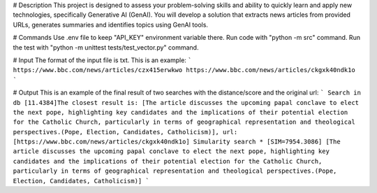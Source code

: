 # Description  
This project is designed to assess your problem-solving skills and ability to quickly learn and apply new technologies, specifically Generative AI (GenAI). You will develop a solution that extracts news articles from provided URLs, generates summaries and identifies topics using GenAI tools.

# Commands 
Use .env file to keep "API_KEY" environment variable there.
Run code with "python -m src" command.
Run the test with "python -m unittest tests/test_vector.py" command.

# Input 
The format of the input file is txt. This is an example:  
```
https://www.bbc.com/news/articles/czx415erwkwo
https://www.bbc.com/news/articles/ckgxk40ndk1o
```

# Output
This is an example of the final result of two searches with the distance/score and the original url:
```
Search in db
[11.4384]The closest result is: [The article discusses the upcoming papal conclave to elect the next pope, highlighting key candidates and the implications of their potential election for the Catholic Church, particularly in terms of geographical representation and theological perspectives.(Pope, Election, Candidates, Catholicism)], url: [https://www.bbc.com/news/articles/ckgxk40ndk1o]
Simularity search
* [SIM=7954.3086] [The article discusses the upcoming papal conclave to elect the next pope, highlighting key candidates and the implications of their potential election for the Catholic Church, particularly in terms of geographical representation and theological perspectives.(Pope, Election, Candidates, Catholicism)]
```
